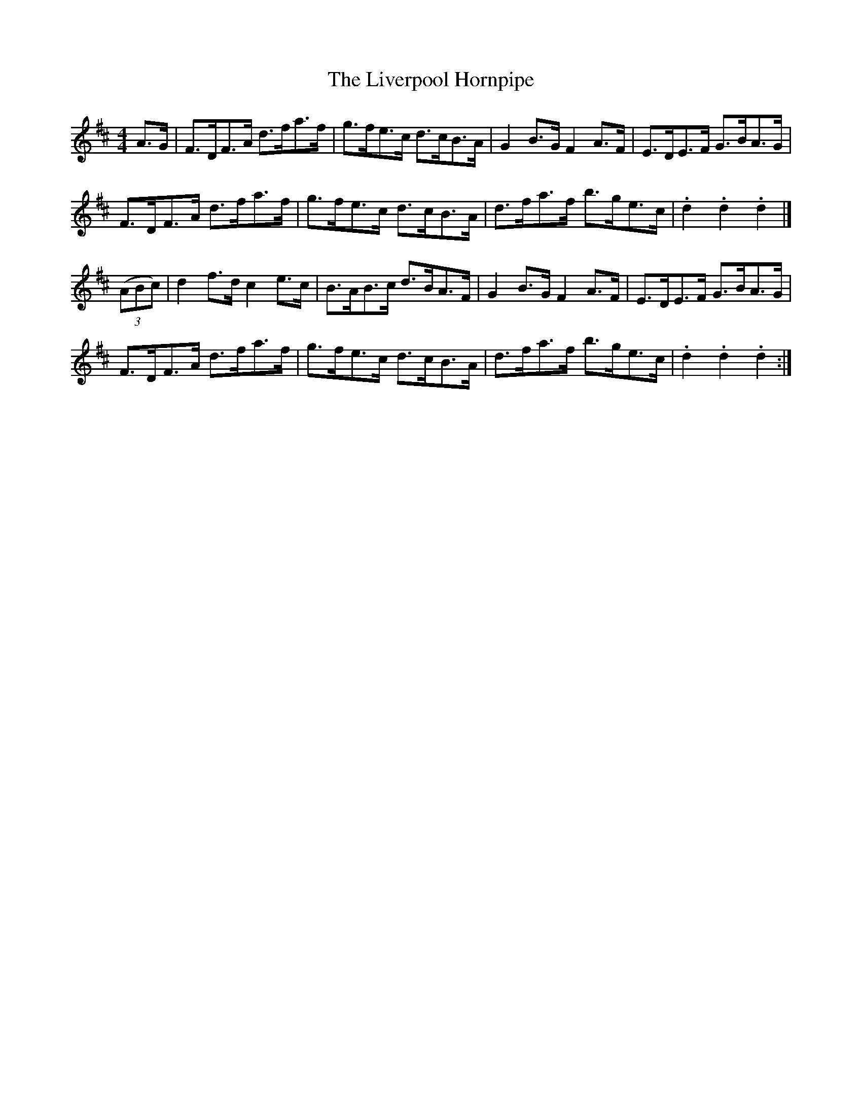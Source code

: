 X:87
T:The Liverpool Hornpipe
N:Allan's # 87  pg 22
N:Trad/Anon
N:CONVERTED FROM NOTEWORTHY COMPOSER  (WWW.NOTEWORTHYSOFTWARE.COM) BY
N:ABC2NWC (HTTP://MEMBERS.AOL.COM/ABACUSMUSIC/), WITH
Z: (INTO NWC) VINCE BRENNAN 2002   (WWW.SOSYOURMOM.COM)
I:abc2nwc
M:4/4
L:1/8
K:D
A3/2G/2|F3/2D/2F3/2A/2 d3/2f/2a3/2f/2|g3/2f/2e3/2c/2 d3/2c/2B3/2A/2|G2B3/2G/2 F2A3/2F/2|E3/2D/2E3/2F/2 G3/2B/2A3/2G/2|
F3/2D/2F3/2A/2 d3/2f/2a3/2f/2|g3/2f/2e3/2c/2 d3/2c/2B3/2A/2|d3/2f/2a3/2f/2 b3/2g/2e3/2c/2|.d2.d2.d2|]
((3ABc)|d2f3/2d/2 c2e3/2c/2|B3/2A/2B3/2c/2 d3/2B/2A3/2F/2|G2B3/2G/2F2A3/2F/2|E3/2D/2E3/2F/2 G3/2B/2A3/2G/2|
F3/2D/2F3/2A/2 d3/2f/2a3/2f/2|g3/2f/2e3/2c/2 d3/2c/2B3/2A/2|d3/2f/2a3/2f/2 b3/2g/2e3/2c/2|.d2.d2.d2:|
